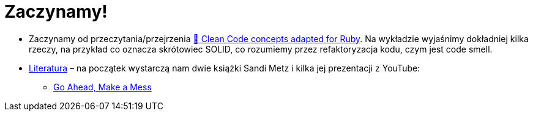 # Zaczynamy!

* Zaczynamy od przeczytania/przejrzenia
  https://github.com/uohzxela/clean-code-ruby[🛁 Clean Code concepts adapted for Ruby].
  Na wykładzie wyjaśnimy dokładniej kilka rzeczy, na przykład co oznacza
  skrótowiec SOLID, co rozumiemy przez refaktoryzacja kodu, czym jest code smell.

* https://www.sandimetz.com/products[Literatura] – na początek wystarczą nam
  dwie książki Sandi Metz i kilka jej prezentacji z YouTube:
** https://www.youtube.com/watch?v=mpA2F1In41w[Go Ahead, Make a Mess]
